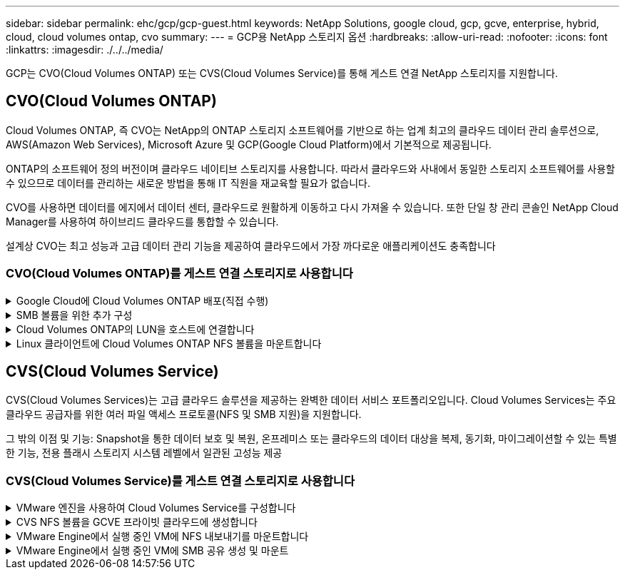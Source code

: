 ---
sidebar: sidebar 
permalink: ehc/gcp/gcp-guest.html 
keywords: NetApp Solutions, google cloud, gcp, gcve, enterprise, hybrid, cloud, cloud volumes ontap, cvo 
summary:  
---
= GCP용 NetApp 스토리지 옵션
:hardbreaks:
:allow-uri-read: 
:nofooter: 
:icons: font
:linkattrs: 
:imagesdir: ./../../media/


[role="lead"]
GCP는 CVO(Cloud Volumes ONTAP) 또는 CVS(Cloud Volumes Service)를 통해 게스트 연결 NetApp 스토리지를 지원합니다.



== CVO(Cloud Volumes ONTAP)

Cloud Volumes ONTAP, 즉 CVO는 NetApp의 ONTAP 스토리지 소프트웨어를 기반으로 하는 업계 최고의 클라우드 데이터 관리 솔루션으로, AWS(Amazon Web Services), Microsoft Azure 및 GCP(Google Cloud Platform)에서 기본적으로 제공됩니다.

ONTAP의 소프트웨어 정의 버전이며 클라우드 네이티브 스토리지를 사용합니다. 따라서 클라우드와 사내에서 동일한 스토리지 소프트웨어를 사용할 수 있으므로 데이터를 관리하는 새로운 방법을 통해 IT 직원을 재교육할 필요가 없습니다.

CVO를 사용하면 데이터를 에지에서 데이터 센터, 클라우드로 원활하게 이동하고 다시 가져올 수 있습니다. 또한 단일 창 관리 콘솔인 NetApp Cloud Manager를 사용하여 하이브리드 클라우드를 통합할 수 있습니다.

설계상 CVO는 최고 성능과 고급 데이터 관리 기능을 제공하여 클라우드에서 가장 까다로운 애플리케이션도 충족합니다



=== CVO(Cloud Volumes ONTAP)를 게스트 연결 스토리지로 사용합니다

.Google Cloud에 Cloud Volumes ONTAP 배포(직접 수행)
[%collapsible]
====
Cloud Volumes ONTAP 공유 및 LUN은 GCVE 프라이빗 클라우드 환경에서 생성된 VM에서 마운트할 수 있습니다. Cloud Volumes ONTAP는 iSCSI, SMB 및 NFS 프로토콜을 지원하기 때문에 iSCSI를 통해 마운트할 때 Linux 또는 Windows 클라이언트에서 볼륨을 Linux 클라이언트 및 Windows 클라이언트에 블록 디바이스로 마운트할 수 있습니다. Cloud Volumes ONTAP 볼륨은 몇 가지 간단한 단계를 통해 설정할 수 있습니다.

재해 복구 또는 마이그레이션을 위해 사내 환경에서 클라우드로 볼륨을 복제하려면 사이트 간 VPN 또는 Cloud Interconnect를 사용하여 Google Cloud에 대한 네트워크 연결을 설정합니다. 사내의 데이터를 Cloud Volumes ONTAP로 복제하는 작업은 이 문서의 범위를 벗어납니다. 사내 시스템과 Cloud Volumes ONTAP 시스템 간에 데이터를 복제하려면 을 참조하십시오 link:mailto:CloudOwner@gve.local#setting-up-data-replication-between-systems["시스템 간 데이터 복제 설정"].


NOTE: 사용 link:https://cloud.netapp.com/cvo-sizer["Cloud Volumes ONTAP Sizer"] Cloud Volumes ONTAP 인스턴스의 크기를 정확하게 지정합니다. 또한 Cloud Volumes ONTAP Sizer에서 입력으로 사용할 온프레미스 성능을 모니터링합니다.

. NetApp Cloud Central에 로그인 - 패브릭 보기 화면이 표시됩니다. Cloud Volumes ONTAP 탭을 찾아 Cloud Manager로 이동 을 선택합니다. 로그인하면 Canvas 화면이 표시됩니다.
+
image:gcve-cvo-guest-1.png[""]

. Cloud Manager Canvas 탭에서 작업 환경 추가를 클릭한 다음 Google Cloud Platform을 클라우드로 선택하고 시스템 구성 유형을 선택합니다. 다음 을 클릭합니다.
+
image:gcve-cvo-guest-2.png[""]

. 환경 이름 및 관리자 자격 증명을 비롯하여 생성할 환경에 대한 세부 정보를 제공합니다. 작업을 마친 후 계속 을 클릭합니다.
+
image:gcve-cvo-guest-3.png[""]

. 데이터 감지 및 규정 준수, 클라우드 백업 등 Cloud Volumes ONTAP 구축을 위한 추가 서비스 를 선택하거나 선택 취소합니다. 그런 다음 계속 을 클릭합니다.
+
힌트: 추가 서비스를 비활성화할 때 확인 팝업 메시지가 표시됩니다. 추가 서비스는 CVO 배포 후 추가/제거할 수 있습니다. 비용을 피하기 위해 처음부터 필요하지 않은 경우 선택을 취소하십시오.

+
image:gcve-cvo-guest-4.png[""]

. 위치를 선택하고 방화벽 정책을 선택한 다음 확인란을 선택하여 Google Cloud 스토리지에 대한 네트워크 연결을 확인합니다.
+
image:gcve-cvo-guest-5.png[""]

. 라이센스 옵션 선택: 사용한 만큼만 지불 또는 BYOL 방식으로 기존 라이센스 사용 이 예제에서는 Freemium 옵션을 사용합니다. 그런 다음 계속 을 클릭합니다.
+
image:gcve-cvo-guest-6.png[""]

. AWS SDDC 기반 VMware 클라우드에서 실행되는 VM에 구축할 워크로드의 유형에 따라 사용할 수 있는 사전 구성된 패키지 몇 개 중 하나를 선택합니다.
+
힌트: 타일 위로 마우스를 가져가 세부 정보를 보거나 구성 변경 을 클릭하여 CVO 구성 요소 및 ONTAP 버전을 사용자 지정합니다.

+
image:gcve-cvo-guest-7.png[""]

. 검토 및 승인 페이지에서 선택 항목을 검토하고 확인합니다. Cloud Volumes ONTAP 인스턴스를 만들려면 이동을 클릭합니다.
+
image:gcve-cvo-guest-8.png[""]

. Cloud Volumes ONTAP를 프로비저닝하면 Canvas 페이지의 작업 환경에 나열됩니다.
+
image:gcve-cvo-guest-9.png[""]



====
.SMB 볼륨을 위한 추가 구성
[%collapsible]
====
. 작업 환경이 준비되면 CIFS 서버가 적절한 DNS 및 Active Directory 구성 매개 변수로 구성되어 있는지 확인합니다. 이 단계는 SMB 볼륨을 생성하기 전에 필요합니다.
+
힌트: 메뉴 아이콘( º)을 클릭하고 고급을 선택하여 더 많은 옵션을 표시하고 CIFS 설정을 선택합니다.

+
image:gcve-cvo-guest-10.png[""]

. SMB 볼륨을 생성하는 것은 쉬운 프로세스입니다. Canvas에서 Cloud Volumes ONTAP 작업 환경을 두 번 클릭하여 볼륨을 생성 및 관리하고 볼륨 생성 옵션을 클릭합니다. 적절한 크기를 선택하고 클라우드 관리자가 포함하는 애그리게이트를 선택하거나, 고급 할당 메커니즘을 사용하여 특정 애그리게이트에 배치할 수 있습니다. 이 데모에서는 CIFS/SMB가 프로토콜로 선택됩니다.
+
image:gcve-cvo-guest-11.png[""]

. 볼륨 용량 할당 후 볼륨 창 아래에서 사용할 수 있습니다. CIFS 공유가 프로비저닝되므로 사용자 또는 그룹에 파일 및 폴더에 대한 권한을 제공하고 해당 사용자가 공유를 액세스하고 파일을 생성할 수 있는지 확인합니다. 파일 및 폴더 권한이 모두 SnapMirror 복제의 일부로 유지되므로 볼륨이 사내 환경에서 복제된 경우에는 이 단계가 필요하지 않습니다.
+
힌트: 볼륨 메뉴(º)를 클릭하여 옵션을 표시합니다.

+
image:gcve-cvo-guest-12.png[""]

. 볼륨을 생성한 후 mount 명령을 사용하여 볼륨 연결 지침을 표시한 다음 Google Cloud VMware Engine의 VM에서 공유에 연결합니다.
+
image:gcve-cvo-guest-13.png[""]

. 다음 경로를 복사하고 네트워크 드라이브 매핑 옵션을 사용하여 Google Cloud VMware Engine에서 실행 중인 VM에 볼륨을 마운트합니다.
+
image:gcve-cvo-guest-14.png[""]

+
매핑되면 쉽게 액세스할 수 있으며 NTFS 권한을 적절하게 설정할 수 있습니다.

+
image:gcve-cvo-guest-15.png[""]



====
.Cloud Volumes ONTAP의 LUN을 호스트에 연결합니다
[%collapsible]
====
Cloud Volumes ONTAP LUN을 호스트에 연결하려면 다음 단계를 수행하십시오.

. Canvas 페이지에서 Cloud Volumes ONTAP 작업 환경을 두 번 클릭하여 볼륨을 생성하고 관리합니다.
. 볼륨 추가 > 새 볼륨 을 클릭하고 iSCSI 를 선택한 다음 이니시에이터 그룹 생성 을 클릭합니다. 계속 을 클릭합니다.
+
image:gcve-cvo-guest-16.png[""]
image:gcve-cvo-guest-17.png[""]

. 볼륨이 프로비저닝되면 볼륨 메뉴( º)를 선택한 다음 대상 IQN을 클릭합니다. IQN(iSCSI Qualified Name)을 복사하려면 Copy(복사)를 클릭합니다. 호스트에서 LUN으로의 iSCSI 접속을 설정합니다.


Google Cloud VMware Engine에 상주하는 호스트에 대해 동일한 작업을 수행하려면 다음을 수행합니다.

. Google Cloud VMware Engine에서 호스팅되는 VM에 대한 RDP
. iSCSI 초기자 속성 대화 상자(서버 관리자 > 대시보드 > 도구 > iSCSI 초기자)를 엽니다.
. 검색 탭에서 포털 검색 또는 포털 추가 를 클릭한 다음 iSCSI 대상 포트의 IP 주소를 입력합니다.
. 대상 탭에서 검색된 대상을 선택한 다음 로그온 또는 연결을 클릭합니다.
. 다중 경로 활성화 를 선택한 다음 컴퓨터가 시작될 때 이 연결 자동 복원 또는 즐겨찾기 대상 목록에 이 연결 추가 를 선택합니다. 고급 을 클릭합니다.
+

NOTE: Windows 호스트에는 클러스터의 각 노드에 대한 iSCSI 연결이 있어야 합니다. 기본 DSM은 가장 적합한 경로를 선택합니다.

+
image:gcve-cvo-guest-18.png[""]

+
SVM(스토리지 가상 머신)의 LUN은 Windows 호스트에 디스크로 표시됩니다. 추가된 새 디스크는 호스트에서 자동으로 검색되지 않습니다. 수동 재검색을 트리거하여 다음 단계를 수행하여 디스크를 검색합니다.

+
.. 시작 > 관리 도구 > 컴퓨터 관리를 차례로 클릭하여 Windows 컴퓨터 관리 유틸리티를 엽니다.
.. 탐색 트리에서 스토리지 노드를 확장합니다.
.. 디스크 관리를 클릭합니다.
.. 작업 > 디스크 다시 검사 를 클릭합니다.
+
image:gcve-cvo-guest-19.png[""]

+
Windows 호스트에서 새 LUN을 처음 액세스할 때 파티션이나 파일 시스템이 없습니다. LUN을 초기화하고 필요에 따라 다음 단계를 완료하여 파일 시스템으로 LUN을 포맷합니다.

.. Windows 디스크 관리를 시작합니다.
.. LUN을 마우스 오른쪽 버튼으로 클릭한 다음 필요한 디스크 또는 파티션 유형을 선택합니다.
.. 마법사의 지침을 따릅니다. 이 예에서는 드라이브 F:가 마운트되었습니다.




image:gcve-cvo-guest-20.png[""]

Linux 클라이언트에서 iSCSI 데몬이 실행되고 있는지 확인합니다. LUN을 프로비저닝한 후에는 여기에서 Ubuntu를 사용한 iSCSI 구성에 대한 자세한 지침을 참조하십시오. 확인하려면 셸에서 lsblk cmd 를 실행합니다.

image:gcve-cvo-guest-21.png[""]
image:gcve-cvo-guest-22.png[""]

====
.Linux 클라이언트에 Cloud Volumes ONTAP NFS 볼륨을 마운트합니다
[%collapsible]
====
Google Cloud VMware Engine 내의 VM에서 DIY(Cloud Volumes ONTAP) 파일 시스템을 마운트하려면 다음 단계를 수행하십시오.

아래 단계에 따라 볼륨을 프로비저닝합니다

. 볼륨 탭에서 새 볼륨 생성 을 클릭합니다.
. 새 볼륨 생성 페이지에서 볼륨 유형을 선택합니다.
+
image:gcve-cvo-guest-23.png[""]

. 볼륨 탭에서 마우스 커서를 볼륨 위에 놓고 메뉴 아이콘( º)을 선택한 다음 Mount Command를 클릭합니다.
+
image:gcve-cvo-guest-24.png[""]

. 복사를 클릭합니다.
. 지정된 Linux 인스턴스에 연결합니다.
. SSH(Secure Shell)를 사용하여 인스턴스의 터미널을 열고 적절한 자격 증명을 사용하여 로그인합니다.
. 다음 명령을 사용하여 볼륨의 마운트 지점에 대한 디렉토리를 만듭니다.
+
 $ sudo mkdir /cvogcvetst
+
image:gcve-cvo-guest-25.png[""]

. 이전 단계에서 생성한 디렉토리에 Cloud Volumes ONTAP NFS 볼륨을 마운트합니다.
+
 sudo mount 10.0.6.251:/cvogcvenfsvol01 /cvogcvetst
+
image:gcve-cvo-guest-26.png[""]
image:gcve-cvo-guest-27.png[""]



====


== CVS(Cloud Volumes Service)

CVS(Cloud Volumes Services)는 고급 클라우드 솔루션을 제공하는 완벽한 데이터 서비스 포트폴리오입니다. Cloud Volumes Services는 주요 클라우드 공급자를 위한 여러 파일 액세스 프로토콜(NFS 및 SMB 지원)을 지원합니다.

그 밖의 이점 및 기능: Snapshot을 통한 데이터 보호 및 복원, 온프레미스 또는 클라우드의 데이터 대상을 복제, 동기화, 마이그레이션할 수 있는 특별한 기능, 전용 플래시 스토리지 시스템 레벨에서 일관된 고성능 제공



=== CVS(Cloud Volumes Service)를 게스트 연결 스토리지로 사용합니다

.VMware 엔진을 사용하여 Cloud Volumes Service를 구성합니다
[%collapsible]
====
Cloud Volumes Service 공유는 VMware 엔진 환경에서 생성된 VM에서 마운트할 수 있습니다. Cloud Volumes Service는 SMB 및 NFS 프로토콜을 지원하므로 Linux 클라이언트에 볼륨을 마운트하고 Windows 클라이언트에 매핑할 수도 있습니다. Cloud Volumes Service 볼륨은 간단한 단계를 통해 설정할 수 있습니다.

Cloud Volume Service 및 Google Cloud VMware Engine 프라이빗 클라우드는 같은 지역에 있어야 합니다.

Google Cloud Marketplace에서 NetApp Cloud Volumes Service for Google Cloud를 구매, 활성화 및 구성하려면 다음 세부 정보를 따르십시오 link:https://cloud.google.com/vmware-engine/docs/quickstart-prerequisites["가이드"].

====
.CVS NFS 볼륨을 GCVE 프라이빗 클라우드에 생성합니다
[%collapsible]
====
NFS 볼륨을 생성 및 마운트하려면 다음 단계를 수행하십시오.

. Google 클라우드 콘솔 내의 파트너 솔루션에서 Cloud Volumes에 액세스합니다.
+
image:gcve-cvs-guest-1.png[""]

. Cloud Volumes Console에서 Volumes 페이지로 이동하고 Create를 클릭합니다.
+
image:gcve-cvs-guest-2.png[""]

. 파일 시스템 생성 페이지에서 차지백 메커니즘에 필요한 볼륨 이름 및 청구 레이블을 지정합니다.
+
image:gcve-cvs-guest-3.png[""]

. 적절한 서비스를 선택합니다. GCVE의 경우 애플리케이션 워크로드 요구 사항에 따라 지연 시간 및 성능 향상을 위해 CVS 성능 및 원하는 서비스 수준을 선택합니다.
+
image:gcve-cvs-guest-4.png[""]

. 볼륨 및 볼륨 경로에 대해 Google Cloud 영역을 지정합니다. 볼륨 경로는 프로젝트의 모든 클라우드 볼륨에서 고유해야 합니다.
+
image:gcve-cvs-guest-5.png[""]

. 볼륨의 성능 수준을 선택합니다.
+
image:gcve-cvs-guest-6.png[""]

. 볼륨의 크기와 프로토콜 유형을 지정합니다. 이 테스트에서는 NFSv3을 사용합니다.
+
image:gcve-cvs-guest-7.png[""]

. 이 단계에서는 볼륨에 액세스할 수 있는 VPC 네트워크를 선택합니다. VPC 피어링을 제자리에 배치했는지 확인합니다.
+
힌트: VPC 피어링을 수행하지 않은 경우 피어링 명령을 안내하는 팝업 버튼이 표시됩니다. 클라우드 셸 세션을 열고 적절한 명령을 실행하여 VPC를 Cloud Volumes Service 생산자와 동종합니다. 사전에 VPC 피어링을 준비하려는 경우 다음 지침을 참조하십시오.

+
image:gcve-cvs-guest-8.png[""]

. 적절한 규칙을 추가하여 엑스포트 정책 규칙을 관리하고 해당 NFS 버전의 확인란을 선택합니다.
+
참고: 내보내기 정책을 추가하지 않으면 NFS 볼륨에 액세스할 수 없습니다.

+
image:gcve-cvs-guest-9.png[""]

. Save(저장) 를 클릭하여 볼륨을 생성합니다.
+
image:gcve-cvs-guest-10.png[""]



====
.VMware Engine에서 실행 중인 VM에 NFS 내보내기를 마운트합니다
[%collapsible]
====
NFS 볼륨 마운트를 준비하기 전에 전용 연결의 피어링 상태가 Active(활성)로 표시되는지 확인합니다. 상태가 Active인 경우 mount 명령을 사용합니다.

NFS 볼륨을 마운트하려면 다음을 수행합니다.

. Cloud Console에서 Cloud Volumes > Volumes로 이동합니다.
. 볼륨 페이지로 이동합니다
. NFS 내보내기를 마운트할 NFS 볼륨을 클릭합니다.
. 오른쪽으로 스크롤하고 자세히 표시 에서 마운트 지침 을 클릭합니다.


VMware VM의 게스트 OS 내에서 마운트 프로세스를 수행하려면 다음 단계를 따르십시오.

. SSH 클라이언트 및 SSH를 사용하여 가상 머신에 접속합니다.
. 인스턴스에 NFS 클라이언트를 설치합니다.
+
.. Red Hat Enterprise Linux 또는 SuSE Linux 인스턴스:
+
 sudo yum install -y nfs-utils
.. Ubuntu 또는 Debian 인스턴스에서:
+
 sudo apt-get install nfs-common


. 인스턴스에 "/nimCVSNFSol01"과 같은 새 디렉토리를 생성합니다.
+
 sudo mkdir /nimCVSNFSol01
+
image:gcve-cvs-guest-20.png[""]

. 적절한 명령을 사용하여 볼륨을 마운트합니다. 실습의 명령 예는 다음과 같습니다.
+
 sudo mount -t nfs -o rw,hard,rsize=65536,wsize=65536,vers=3,tcp 10.53.0.4:/nimCVSNFSol01 /nimCVSNFSol01
+
image:gcve-cvs-guest-21.png[""]
image:gcve-cvs-guest-22.png[""]



====
.VMware Engine에서 실행 중인 VM에 SMB 공유 생성 및 마운트
[%collapsible]
====
SMB 볼륨의 경우 SMB 볼륨을 생성하기 전에 Active Directory 연결이 구성되어 있는지 확인합니다.

image:gcve-cvs-guest-30.png[""]

AD 연결이 설정되면 원하는 서비스 수준으로 볼륨을 생성합니다. 단계는 적절한 프로토콜을 선택하는 경우를 제외하고 NFS 볼륨을 생성하는 것과 같습니다.

. Cloud Volumes Console에서 Volumes 페이지로 이동하고 Create를 클릭합니다.
. 파일 시스템 생성 페이지에서 차지백 메커니즘에 필요한 볼륨 이름 및 청구 레이블을 지정합니다.
+
image:gcve-cvs-guest-31.png[""]

. 적절한 서비스를 선택합니다. GCVE의 경우 워크로드 요구 사항에 따라 지연 시간을 개선하고 성능을 향상시키하려면 CVS 성능 및 원하는 서비스 수준을 선택합니다.
+
image:gcve-cvs-guest-32.png[""]

. 볼륨 및 볼륨 경로에 대해 Google Cloud 영역을 지정합니다. 볼륨 경로는 프로젝트의 모든 클라우드 볼륨에서 고유해야 합니다.
+
image:gcve-cvs-guest-33.png[""]

. 볼륨의 성능 수준을 선택합니다.
+
image:gcve-cvs-guest-34.png[""]

. 볼륨의 크기와 프로토콜 유형을 지정합니다. 이 테스트에서는 SMB가 사용됩니다.
+
image:gcve-cvs-guest-35.png[""]

. 이 단계에서는 볼륨에 액세스할 수 있는 VPC 네트워크를 선택합니다. VPC 피어링을 제자리에 배치했는지 확인합니다.
+
힌트: VPC 피어링을 수행하지 않은 경우 피어링 명령을 안내하는 팝업 버튼이 표시됩니다. 클라우드 셸 세션을 열고 적절한 명령을 실행하여 VPC를 Cloud Volumes Service 생산자와 동종합니다. 미리 VPC 피어링을 준비하려는 경우 이를 참조하십시오 link:https://cloud.google.com/architecture/partners/netapp-cloud-volumes/setting-up-private-services-access?hl=en["지침"].

+
image:gcve-cvs-guest-36.png[""]

. Save(저장) 를 클릭하여 볼륨을 생성합니다.
+
image:gcve-cvs-guest-37.png[""]



SMB 볼륨을 마운트하려면 다음을 수행합니다.

. Cloud Console에서 Cloud Volumes > Volumes로 이동합니다.
. 볼륨 페이지로 이동합니다
. SMB 공유를 매핑할 SMB 볼륨을 클릭합니다.
. 오른쪽으로 스크롤하고 자세히 표시 에서 마운트 지침 을 클릭합니다.


VMware VM의 Windows 게스트 OS 내에서 마운트 프로세스를 수행하려면 다음 단계를 수행하십시오.

. 시작 단추를 클릭한 다음 컴퓨터를 클릭합니다.
. 네트워크 드라이브 연결 을 클릭합니다.
. 드라이브 목록에서 사용 가능한 드라이브 문자를 클릭합니다.
. 폴더 상자에 다음을 입력합니다.
+
 \\nimsmb-3830.nimgcveval.com\nimCVSMBvol01
+
image:gcve-cvs-guest-38.png[""]

+
컴퓨터에 로그온할 때마다 연결하려면 로그인할 때 다시 연결 확인란을 선택합니다.

. 마침 을 클릭합니다.
+
image:gcve-cvs-guest-39.png[""]



====